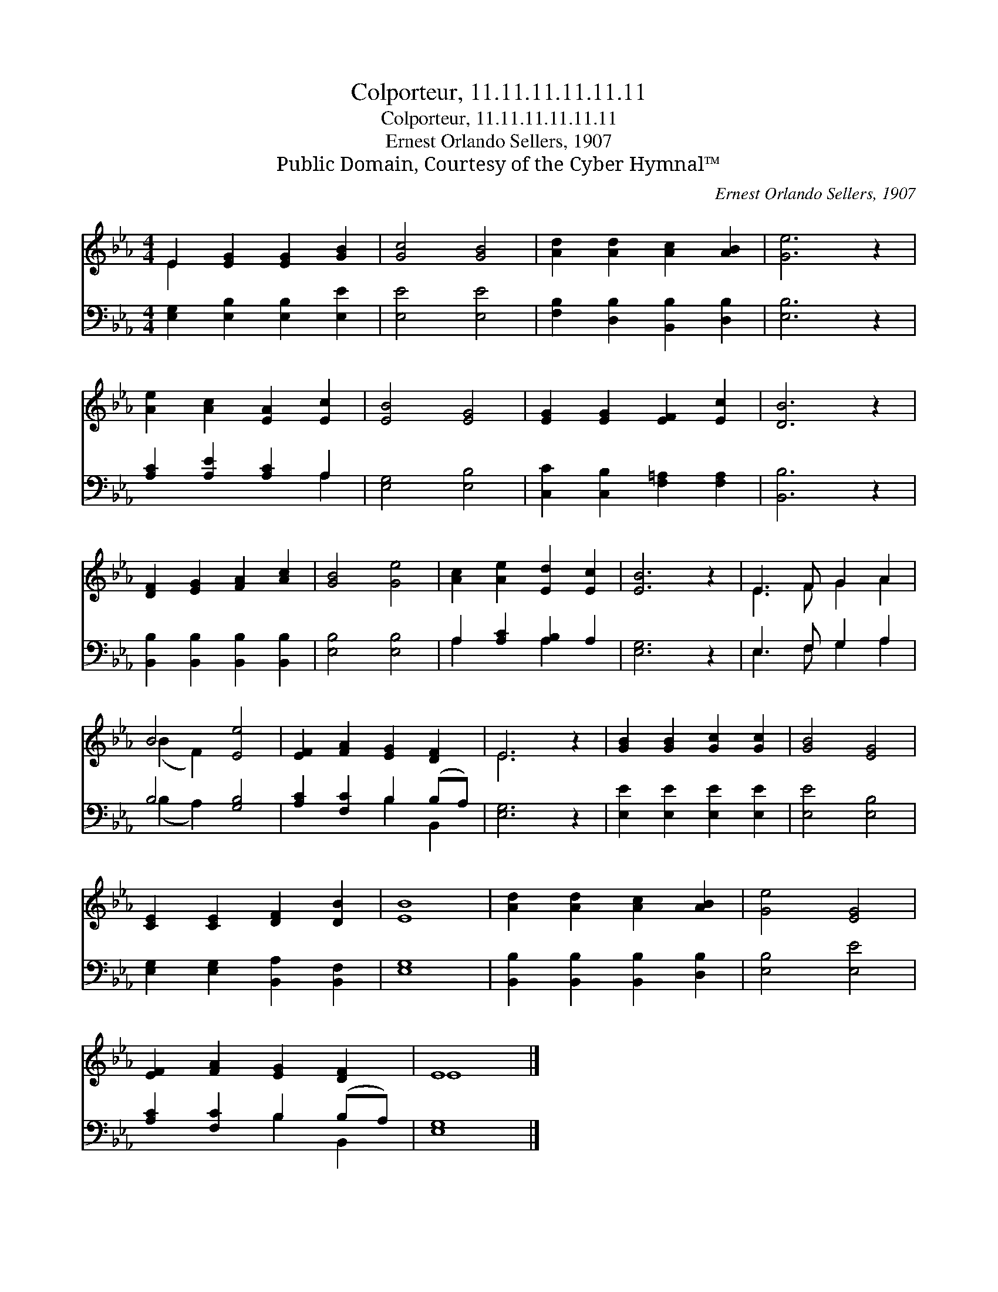 X:1
T:Colporteur, 11.11.11.11.11.11
T:Colporteur, 11.11.11.11.11.11
T:Ernest Orlando Sellers, 1907
T:Public Domain, Courtesy of the Cyber Hymnal™
C:Ernest Orlando Sellers, 1907
Z:Public Domain,
Z:Courtesy of the Cyber Hymnal™
%%score ( 1 2 ) ( 3 4 )
L:1/8
M:4/4
K:Eb
V:1 treble 
V:2 treble 
V:3 bass 
V:4 bass 
V:1
 E2 [EG]2 [EG]2 [GB]2 | [Gc]4 [GB]4 | [Ad]2 [Ad]2 [Ac]2 [AB]2 | [Ge]6 z2 | %4
 [Ae]2 [Ac]2 [EA]2 [Ec]2 | [EB]4 [EG]4 | [EG]2 [EG]2 [EF]2 [Ec]2 | [DB]6 z2 | %8
 [DF]2 [EG]2 [FA]2 [Ac]2 | [GB]4 [Ge]4 | [Ac]2 [Ae]2 [Ed]2 [Ec]2 | [EB]6 z2 | E3 F G2 A2 | %13
 B4 [Ee]4 | [EF]2 [FA]2 [EG]2 [DF]2 | E6 z2 | [GB]2 [GB]2 [Gc]2 [Gc]2 | [GB]4 [EG]4 | %18
 [CE]2 [CE]2 [DF]2 [DB]2 | [EB]8 | [Ad]2 [Ad]2 [Ac]2 [AB]2 | [Ge]4 [EG]4 | %22
 [EF]2 [FA]2 [EG]2 [DF]2 | E8 |] %24
V:2
 E2 x6 | x8 | x8 | x8 | x8 | x8 | x8 | x8 | x8 | x8 | x8 | x8 | E3 F G2 A2 | (B2 F2) x4 | x8 | %15
 E6 x2 | x8 | x8 | x8 | x8 | x8 | x8 | x8 | E8 |] %24
V:3
 [E,G,]2 [E,B,]2 [E,B,]2 [E,E]2 | [E,E]4 [E,E]4 | [F,B,]2 [D,B,]2 [B,,B,]2 [D,B,]2 | [E,B,]6 z2 | %4
 [A,C]2 [A,E]2 [A,C]2 A,2 | [E,G,]4 [E,B,]4 | [C,C]2 [C,B,]2 [F,=A,]2 [F,A,]2 | [B,,B,]6 z2 | %8
 [B,,B,]2 [B,,B,]2 [B,,B,]2 [B,,B,]2 | [E,B,]4 [E,B,]4 | A,2 [A,C]2 [A,B,]2 A,2 | [E,G,]6 z2 | %12
 E,3 F, G,2 A,2 | B,4 [G,B,]4 | [A,C]2 [F,C]2 B,2 (B,A,) | [E,G,]6 z2 | %16
 [E,E]2 [E,E]2 [E,E]2 [E,E]2 | [E,E]4 [E,B,]4 | [E,G,]2 [E,G,]2 [B,,A,]2 [B,,F,]2 | [E,G,]8 | %20
 [B,,B,]2 [B,,B,]2 [B,,B,]2 [D,B,]2 | [E,B,]4 [E,E]4 | [A,C]2 [F,C]2 B,2 (B,A,) | [E,G,]8 |] %24
V:4
 x8 | x8 | x8 | x8 | x6 A,2 | x8 | x8 | x8 | x8 | x8 | A,2 x2 A,2 x2 | x8 | E,3 F, G,2 A,2 | %13
 (B,2 A,2) x4 | x4 B,2 B,,2 | x8 | x8 | x8 | x8 | x8 | x8 | x8 | x4 B,2 B,,2 | x8 |] %24

